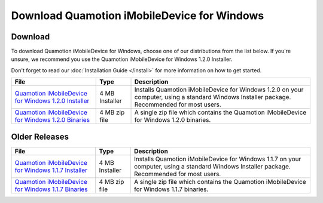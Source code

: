 Download Quamotion iMobileDevice for Windows
============================================

Download
""""""""

To download Quamotion iMobileDevice for Windows, choose one of our distributions from the list below. 
If you're unsure, we recommend you use the Quamotion iMobileDevice for Windows 1.2.0 Installer.

Don't forget to read our :doc:`Installation Guide </install>` for more information on how to get started.

=========================================================================================================================== ================ ============================================================================================================================================
File                                                                                                                        Type             Description 
=========================================================================================================================== ================ ============================================================================================================================================
`Quamotion iMobileDevice for Windows 1.2.0 Installer <http://cdn.quamotion.mobi/imobiledevice/imobiledevice-1.2.0-r3.msi>`_ 4 MB Installer	 Installs Quamotion iMobileDevice for Windows 1.2.0 on your computer, using a standard Windows Installer package. Recommended for most users.
`Quamotion iMobileDevice for Windows 1.2.0 Binaries <http://cdn.quamotion.mobi/imobiledevice/imobiledevice-1.2.0-r3.zip>`_  4 MB zip file    A single zip file which contains the Quamotion iMobileDevice for Windows 1.2.0 binaries.
=========================================================================================================================== ================ ============================================================================================================================================


Older Releases
""""""""""""""
=========================================================================================================================== ================ ============================================================================================================================================
File                                                                                                                        Type             Description 
=========================================================================================================================== ================ ============================================================================================================================================
`Quamotion iMobileDevice for Windows 1.1.7 Installer <http://cdn.quamotion.mobi/imobiledevice/imobiledevice-1.1.7-r3.msi>`_ 4 MB Installer	 Installs Quamotion iMobileDevice for Windows 1.1.7 on your computer, using a standard Windows Installer package. Recommended for most users.
`Quamotion iMobileDevice for Windows 1.1.7 Binaries <http://cdn.quamotion.mobi/imobiledevice/imobiledevice-1.1.7-r3.zip>`_  4 MB zip file    A single zip file which contains the Quamotion iMobileDevice for Windows 1.1.7 binaries.
=========================================================================================================================== ================ ============================================================================================================================================




